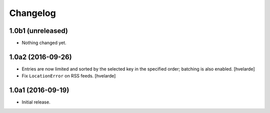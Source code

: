 Changelog
=========

1.0b1 (unreleased)
------------------

- Nothing changed yet.


1.0a2 (2016-09-26)
------------------

- Entries are now limited and sorted by the selected key in the specified order;
  batching is also enabled.
  [hvelarde]

- Fix ``LocationError`` on RSS feeds.
  [hvelarde]


1.0a1 (2016-09-19)
------------------

- Initial release.
